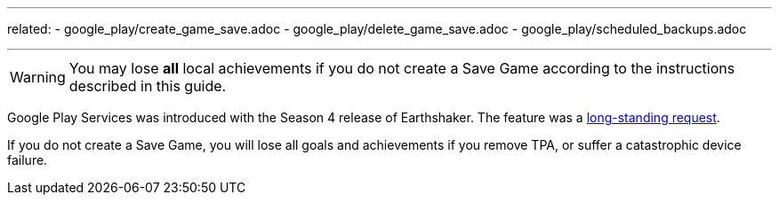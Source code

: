 ---
related:
    - google_play/create_game_save.adoc
    - google_play/delete_game_save.adoc
    - google_play/scheduled_backups.adoc

---

WARNING: You may lose *all* local achievements if you do not create a Save Game according to the instructions described in this guide. 

Google Play Services was introduced with the Season 4 release of Earthshaker. The feature was a http://pinballarcadefans.com/showthread.php/7293-Implement-Google-Play-Games-Cloud-Save?highlight=google+play+games[long-standing request].

If you do not create a Save Game, you will lose all goals and achievements  if you remove TPA, or suffer a catastrophic device failure.
